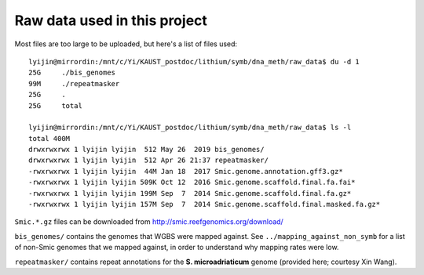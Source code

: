 =============================
Raw data used in this project
=============================

Most files are too large to be uploaded, but here's a list of files used::

  lyijin@mirrordin:/mnt/c/Yi/KAUST_postdoc/lithium/symb/dna_meth/raw_data$ du -d 1
  25G     ./bis_genomes
  99M     ./repeatmasker
  25G     .
  25G     total
  
  lyijin@mirrordin:/mnt/c/Yi/KAUST_postdoc/lithium/symb/dna_meth/raw_data$ ls -l
  total 400M
  drwxrwxrwx 1 lyijin lyijin  512 May 26  2019 bis_genomes/
  drwxrwxrwx 1 lyijin lyijin  512 Apr 26 21:37 repeatmasker/
  -rwxrwxrwx 1 lyijin lyijin  44M Jan 18  2017 Smic.genome.annotation.gff3.gz*
  -rwxrwxrwx 1 lyijin lyijin 509K Oct 12  2016 Smic.genome.scaffold.final.fa.fai*
  -rwxrwxrwx 1 lyijin lyijin 199M Sep  7  2014 Smic.genome.scaffold.final.fa.gz*
  -rwxrwxrwx 1 lyijin lyijin 157M Sep  7  2014 Smic.genome.scaffold.final.masked.fa.gz*

``Smic.*.gz`` files can be downloaded from http://smic.reefgenomics.org/download/

``bis_genomes/`` contains the genomes that WGBS were mapped against. See ``../mapping_against_non_symb`` for a list of non-Smic genomes that we mapped against, in order to understand why mapping rates were low.

``repeatmasker/`` contains repeat annotations for the **S. microadriaticum** genome (provided here; courtesy Xin Wang).
